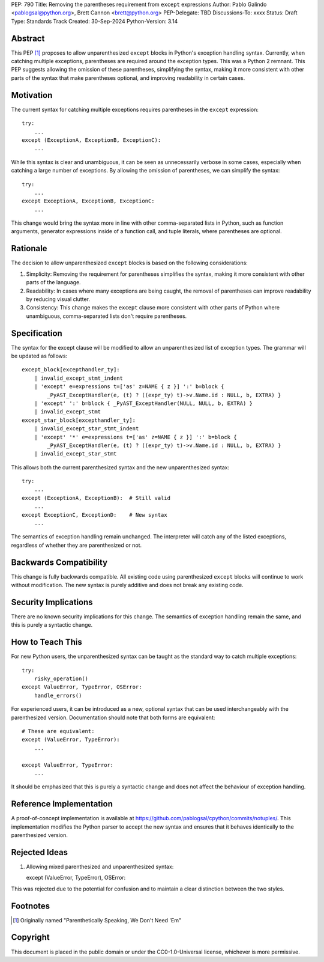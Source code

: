 PEP: 790
Title: Removing the parentheses requirement from ``except`` expressions
Author: Pablo Galindo <pablogsal@python.org>, Brett Cannon <brett@python.org>
PEP-Delegate: TBD
Discussions-To: xxxx
Status: Draft
Type: Standards Track
Created: 30-Sep-2024
Python-Version: 3.14


Abstract
========

This PEP [1]_ proposes to allow unparenthesized ``except`` blocks in Python's exception handling syntax. Currently, when catching multiple exceptions, parentheses are required around the exception types. This was a Python 2 remnant. This PEP suggests allowing the omission of these parentheses, simplifying the syntax, making it more consistent with other parts of the syntax that make parentheses optional, and improving readability in certain cases.


Motivation
==========

The current syntax for catching multiple exceptions requires parentheses in the ``except`` expression: ::

    try:
        ...
    except (ExceptionA, ExceptionB, ExceptionC):
        ...

While this syntax is clear and unambiguous, it can be seen as unnecessarily verbose in some cases, especially when catching a large number of exceptions. By allowing the omission of parentheses, we can simplify the syntax: ::

    try:
        ...
    except ExceptionA, ExceptionB, ExceptionC:
        ...

This change would bring the syntax more in line with other comma-separated lists in Python, such as function arguments, generator expressions inside of a function call, and tuple literals, where parentheses are optional.


Rationale
=========

The decision to allow unparenthesized ``except`` blocks is based on the following considerations:

1. Simplicity: Removing the requirement for parentheses simplifies the syntax, making it more consistent with other parts of the language.

2. Readability: In cases where many exceptions are being caught, the removal of parentheses can improve readability by reducing visual clutter.

3. Consistency: This change makes the ``except`` clause more consistent with other parts of Python where unambiguous, comma-separated lists don't require parentheses.

Specification
=============

The syntax for the except clause will be modified to allow an unparenthesized list of exception types. The grammar will be updated as follows: ::

    except_block[excepthandler_ty]:
        | invalid_except_stmt_indent
        | 'except' e=expressions t=['as' z=NAME { z }] ':' b=block {
            _PyAST_ExceptHandler(e, (t) ? ((expr_ty) t)->v.Name.id : NULL, b, EXTRA) }
        | 'except' ':' b=block { _PyAST_ExceptHandler(NULL, NULL, b, EXTRA) }
        | invalid_except_stmt
    except_star_block[excepthandler_ty]:
        | invalid_except_star_stmt_indent
        | 'except' '*' e=expressions t=['as' z=NAME { z }] ':' b=block {
            _PyAST_ExceptHandler(e, (t) ? ((expr_ty) t)->v.Name.id : NULL, b, EXTRA) }
        | invalid_except_star_stmt


This allows both the current parenthesized syntax and the new unparenthesized syntax: ::

    try:
        ...
    except (ExceptionA, ExceptionB):  # Still valid
        ...
    except ExceptionC, ExceptionD:    # New syntax
        ...

The semantics of exception handling remain unchanged. The interpreter will catch any of the listed exceptions, regardless of whether they are parenthesized or not.


Backwards Compatibility
=======================

This change is fully backwards compatible. All existing code using parenthesized ``except`` blocks will continue to work without modification. The new syntax is purely additive and does not break any existing code.


Security Implications
=====================

There are no known security implications for this change. The semantics of exception handling remain the same, and this is purely a syntactic change.


How to Teach This
=================

For new Python users, the unparenthesized syntax can be taught as the standard way to catch multiple exceptions: ::

    try:
        risky_operation()
    except ValueError, TypeError, OSError:
        handle_errors()

For experienced users, it can be introduced as a new, optional syntax that can be used interchangeably with the parenthesized version. Documentation should note that both forms are equivalent: ::

    # These are equivalent:
    except (ValueError, TypeError):
        ...

    except ValueError, TypeError:
        ...

It should be emphasized that this is purely a syntactic change and does not affect the behaviour of exception handling.


Reference Implementation
========================

A proof-of-concept implementation is available at https://github.com/pablogsal/cpython/commits/notuples/. This implementation modifies the Python parser to accept the new syntax and ensures that it behaves identically to the parenthesized version.


Rejected Ideas
==============

1. Allowing mixed parenthesized and unparenthesized syntax: ::

   except (ValueError, TypeError), OSError:

This was rejected due to the potential for confusion and to maintain a clear distinction between the two styles.

Footnotes
=========

.. [1] Originally named "Parenthetically Speaking, We Don't Need 'Em"

Copyright
=========

This document is placed in the public domain or under the
CC0-1.0-Universal license, whichever is more permissive.
